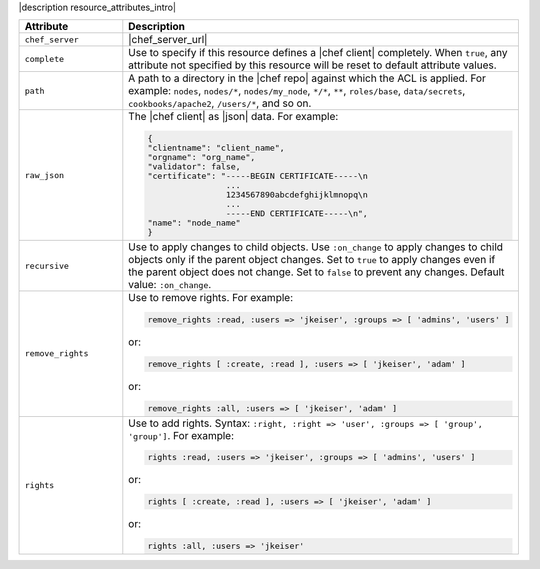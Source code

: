 .. The contents of this file are included in multiple topics.
.. This file should not be changed in a way that hinders its ability to appear in multiple documentation sets.

|description resource_attributes_intro|

.. list-table::
   :widths: 150 450
   :header-rows: 1

   * - Attribute
     - Description
   * - ``chef_server``
     - |chef_server_url|
   * - ``complete``
     - Use to specify if this resource defines a |chef client| completely. When ``true``, any attribute not specified by this resource will be reset to default attribute values.
   * - ``path``
     - A path to a directory in the |chef repo| against which the ACL is applied. For example: ``nodes``, ``nodes/*``, ``nodes/my_node``, ``*/*``, ``**``, ``roles/base``, ``data/secrets``, ``cookbooks/apache2``, ``/users/*``, and so on.
   * - ``raw_json``
     - The |chef client| as |json| data. For example:
       
       .. code-block:: javascript
       
          {
          "clientname": "client_name",
          "orgname": "org_name",
          "validator": false,
          "certificate": "-----BEGIN CERTIFICATE-----\n
                          ...
                          1234567890abcdefghijklmnopq\n
                          ...
                          -----END CERTIFICATE-----\n",
          "name": "node_name"
          }
   * - ``recursive``
     - Use to apply changes to child objects. Use ``:on_change`` to apply changes to child objects only if the parent object changes. Set to ``true`` to apply changes even if the parent object does not change. Set to ``false`` to prevent any changes. Default value: ``:on_change``.
   * - ``remove_rights``
     - Use to remove rights. For example:
       
       .. code-block:: ruby
       
          remove_rights :read, :users => 'jkeiser', :groups => [ 'admins', 'users' ]

       or:
       
       .. code-block:: ruby
       
          remove_rights [ :create, :read ], :users => [ 'jkeiser', 'adam' ]

       or:
       
       .. code-block:: ruby
       
          remove_rights :all, :users => [ 'jkeiser', 'adam' ]

   * - ``rights``
     - Use to add rights. Syntax: ``:right, :right => 'user', :groups => [ 'group', 'group']``. For example:
       
       .. code-block:: ruby
       
          rights :read, :users => 'jkeiser', :groups => [ 'admins', 'users' ]

       or:
       
       .. code-block:: ruby
       
          rights [ :create, :read ], :users => [ 'jkeiser', 'adam' ]

       or:
       
       .. code-block:: ruby
       
          rights :all, :users => 'jkeiser'
